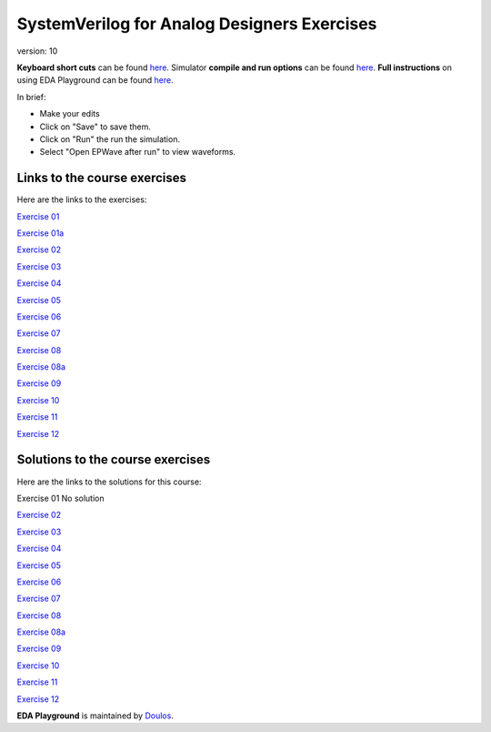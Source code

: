 #########################################
SystemVerilog for Analog Designers Exercises
#########################################

version: 10

**Keyboard short cuts** can be found `here <http://eda-playground.readthedocs.org/en/latest/edaplayground_shortcuts.html>`_. Simulator **compile and run options** can be found `here <http://eda-playground.readthedocs.org/en/latest/compile_run_options.html>`_. **Full instructions** on using EDA Playground can be found `here <http://eda-playground.readthedocs.org/en/latest/>`_.

In brief:

* Make your edits

* Click on "Save" to save them.

* Click on "Run" the run the simulation.

* Select "Open EPWave after run" to view waveforms.


*****************************
Links to the course exercises
*****************************

Here are the links to the exercises:

`Exercise 01	<https://courses.edaplayground.com/x/VZkC>`_

`Exercise 01a	<https://courses.edaplayground.com/x/Qfmu>`_

`Exercise 02	<https://courses.edaplayground.com/x/Hk_g>`_

`Exercise 03	<https://courses.edaplayground.com/x/qXPg>`_

`Exercise 04	<https://courses.edaplayground.com/x/tHN4>`_

`Exercise 05	<https://courses.edaplayground.com/x/uuhD>`_

`Exercise 06	<https://courses.edaplayground.com/x/XuQb>`_

`Exercise 07	<https://courses.edaplayground.com/x/9LAp>`_

`Exercise 08	<https://courses.edaplayground.com/x/QfAz>`_

`Exercise 08a	<https://courses.edaplayground.com/x/CdFs>`_

`Exercise 09	<https://courses.edaplayground.com/x/ipSj>`_

`Exercise 10	<https://courses.edaplayground.com/x/QfBL>`_

`Exercise 11	<https://courses.edaplayground.com/x/PyGf>`_

`Exercise 12	<https://courses.edaplayground.com/x/Ke3a>`_



*********************************
Solutions to the course exercises
*********************************

Here are the links to the solutions for this course:

Exercise 01	No solution

`Exercise 02	<https://courses.edaplayground.com/x/iY6J>`_

`Exercise 03	<https://courses.edaplayground.com/x/YHHy>`_

`Exercise 04	<https://courses.edaplayground.com/x/vtSQ>`_

`Exercise 05	<https://courses.edaplayground.com/x/Yq5M>`_

`Exercise 06	<https://courses.edaplayground.com/x/BkhJ>`_

`Exercise 07	<https://courses.edaplayground.com/x/rZDK>`_

`Exercise 08	<https://courses.edaplayground.com/x/Ncf_>`_

`Exercise 08a	<https://courses.edaplayground.com/x/BqzA>`_

`Exercise 09	<https://courses.edaplayground.com/x/HkeX>`_

`Exercise 10	<https://courses.edaplayground.com/x/QiR5>`_

`Exercise 11	<https://courses.edaplayground.com/x/QiRF>`_

`Exercise 12	<https://courses.edaplayground.com/x/QF_A>`_


**EDA Playground** is maintained by `Doulos <http://www.doulos.com>`_.
